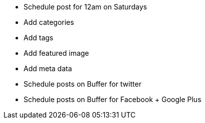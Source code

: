 * Schedule post for 12am on Saturdays
* Add categories
* Add tags
* Add featured image
* Add meta data
* Schedule posts on Buffer for twitter
* Schedule posts on Buffer for Facebook + Google Plus
